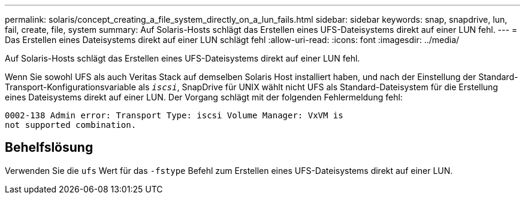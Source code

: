 ---
permalink: solaris/concept_creating_a_file_system_directly_on_a_lun_fails.html 
sidebar: sidebar 
keywords: snap, snapdrive, lun, fail, create, file, system 
summary: Auf Solaris-Hosts schlägt das Erstellen eines UFS-Dateisystems direkt auf einer LUN fehl. 
---
= Das Erstellen eines Dateisystems direkt auf einer LUN schlägt fehl
:allow-uri-read: 
:icons: font
:imagesdir: ../media/


[role="lead"]
Auf Solaris-Hosts schlägt das Erstellen eines UFS-Dateisystems direkt auf einer LUN fehl.

Wenn Sie sowohl UFS als auch Veritas Stack auf demselben Solaris Host installiert haben, und nach der Einstellung der Standard-Transport-Konfigurationsvariable als `_iscsi_`, SnapDrive für UNIX wählt nicht UFS als Standard-Dateisystem für die Erstellung eines Dateisystems direkt auf einer LUN. Der Vorgang schlägt mit der folgenden Fehlermeldung fehl:

[listing]
----
0002-138 Admin error: Transport Type: iscsi Volume Manager: VxVM is
not supported combination.
----


== Behelfslösung

Verwenden Sie die `ufs` Wert für das `-fstype` Befehl zum Erstellen eines UFS-Dateisystems direkt auf einer LUN.

